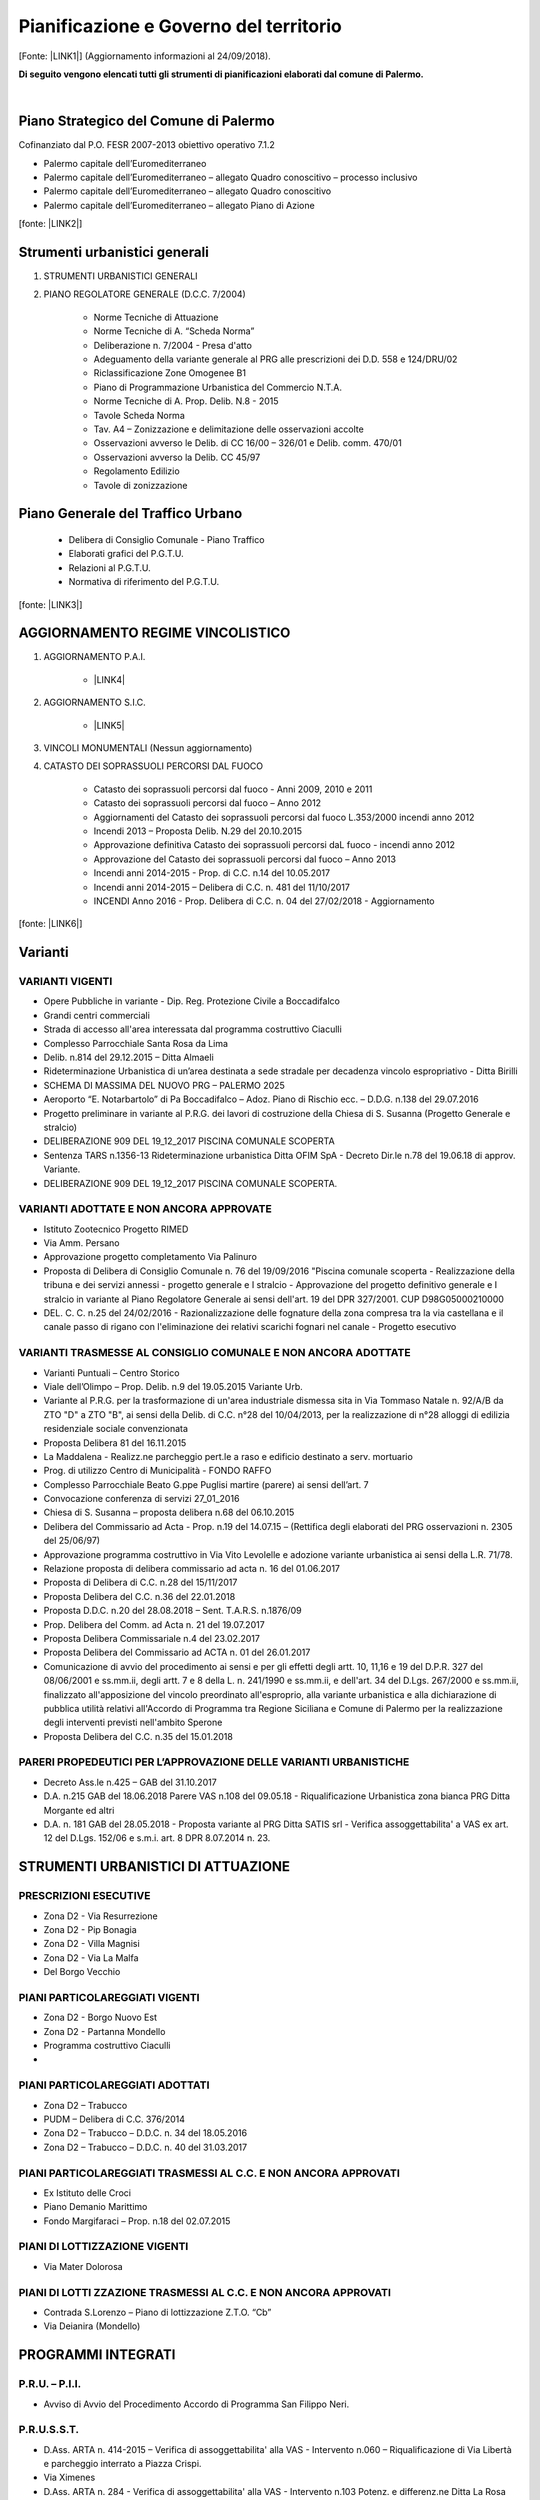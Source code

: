 
.. _h5d381438223c696f78376311f848:

Pianificazione e Governo del territorio 
########################################

[Fonte: \ |LINK1|\ ] (Aggiornamento informazioni al 24/09/2018).

\ |STYLE0|\ 

|

.. _h1f3943d6b2677391072235f3f35b31:

Piano Strategico del Comune di Palermo
**************************************

Cofinanziato dal P.O. FESR 2007-2013 obiettivo operativo 7.1.2

* Palermo capitale dell’Euromediterraneo 

* Palermo capitale dell’Euromediterraneo – allegato Quadro conoscitivo – processo inclusivo 

* Palermo capitale dell’Euromediterraneo – allegato Quadro conoscitivo 

* Palermo capitale dell’Euromediterraneo – allegato Piano di Azione

[fonte: \ |LINK2|\ ]

.. _h13ae48216f716c8933281e28643f:

Strumenti urbanistici generali 
*******************************

#. STRUMENTI URBANISTICI GENERALI 

#. PIANO REGOLATORE GENERALE (D.C.C. 7/2004)

        * Norme Tecniche di Attuazione

        * Norme Tecniche di A. “Scheda Norma”

        * Deliberazione n. 7/2004 - Presa d'atto

        * Adeguamento della variante generale al PRG alle prescrizioni dei D.D. 558 e 124/DRU/02

        * Riclassificazione Zone Omogenee B1

        * Piano di Programmazione Urbanistica del Commercio N.T.A.

        * Norme Tecniche di A. Prop. Delib. N.8 - 2015

        * Tavole Scheda Norma

        * Tav. A4 – Zonizzazione e delimitazione delle osservazioni accolte

        * Osservazioni avverso le Delib. di CC 16/00 – 326/01 e Delib. comm. 470/01

        * Osservazioni avverso la Delib. CC 45/97

        * Regolamento Edilizio

        * Tavole di zonizzazione

.. _h2c1d74277104e41780968148427e:




.. _h6277385795e7f3e461d225d3f515755:

Piano Generale del Traffico Urbano
**********************************

        * Delibera di Consiglio Comunale - Piano Traffico

        * Elaborati grafici del P.G.T.U.

        * Relazioni al P.G.T.U.

        * Normativa di riferimento del P.G.T.U.

[fonte: \ |LINK3|\ ]

.. _h2c1d74277104e41780968148427e:




.. _h3b6d624843701e672227351817732c31:

AGGIORNAMENTO REGIME VINCOLISTICO
*********************************

#. AGGIORNAMENTO P.A.I. 

    * \ |LINK4|\  

#. AGGIORNAMENTO S.I.C.

    * \ |LINK5|\   

#. VINCOLI MONUMENTALI (Nessun aggiornamento)

#. CATASTO DEI SOPRASSUOLI PERCORSI DAL FUOCO

    * Catasto dei soprassuoli percorsi dal fuoco - Anni 2009, 2010 e 2011

    * Catasto dei soprassuoli percorsi dal fuoco – Anno 2012

    * Aggiornamenti del Catasto dei soprassuoli percorsi dal fuoco L.353/2000 incendi anno 2012

    * Incendi 2013 – Proposta Delib. N.29 del 20.10.2015

    * Approvazione definitiva Catasto dei soprassuoli percorsi daL fuoco - incendi anno 2012

    * Approvazione del Catasto dei soprassuoli percorsi dal fuoco – Anno 2013

    * Incendi anni 2014-2015 - Prop. di C.C. n.14 del 10.05.2017

    * Incendi anni 2014-2015 – Delibera di C.C. n. 481 del 11/10/2017 

    * INCENDI Anno 2016 - Prop. Delibera di C.C. n. 04 del 27/02/2018 - Aggiornamento	

[fonte: \ |LINK6|\ ]

.. _h5e2b6821c2b5d15681e21256c392617:

Varianti
********

.. _h555f2a59112e43503f4374771f617812:

VARIANTI VIGENTI
================

* Opere Pubbliche in variante - Dip. Reg. Protezione Civile a Boccadifalco

* Grandi centri commerciali

* Strada di accesso all'area interessata dal programma costruttivo Ciaculli

* Complesso Parrocchiale Santa Rosa da Lima

* Delib. n.814 del 29.12.2015 – Ditta Almaeli

* Rideterminazione Urbanistica di un’area destinata a sede stradale per decadenza vincolo espropriativo - Ditta Birilli

* SCHEMA DI MASSIMA DEL NUOVO PRG – PALERMO 2025

* Aeroporto “E. Notarbartolo” di Pa Boccadifalco – Adoz. Piano di Rischio ecc. – D.D.G. n.138 del 29.07.2016

* Progetto preliminare in variante al P.R.G. dei lavori di costruzione della Chiesa di S. Susanna (Progetto Generale e stralcio)

* DELIBERAZIONE 909 DEL 19_12_2017 PISCINA COMUNALE SCOPERTA

* Sentenza TARS n.1356-13 Rideterminazione urbanistica Ditta OFIM SpA - Decreto Dir.le n.78 del 19.06.18 di approv. Variante.

* DELIBERAZIONE 909 DEL 19_12_2017 PISCINA COMUNALE SCOPERTA.

.. _h2c1843d4561506126d79735e654819:

VARIANTI ADOTTATE E NON ANCORA APPROVATE
========================================

* Istituto Zootecnico Progetto RIMED

* Via Amm. Persano

* Approvazione progetto completamento Via Palinuro

* Proposta di Delibera di Consiglio Comunale n. 76 del 19/09/2016 "Piscina comunale scoperta - Realizzazione della tribuna e dei servizi annessi - progetto generale e I stralcio - Approvazione del progetto definitivo generale e I stralcio in variante al Piano Regolatore Generale ai sensi dell'art. 19 del DPR 327/2001. CUP D98G05000210000

* DEL. C. C. n.25 del 24/02/2016 - Razionalizzazione delle fognature della zona compresa tra la  via castellana e il canale passo di rigano con l'eliminazione dei relativi scarichi fognari nel canale - Progetto esecutivo

.. _h1458476d5a792e65735240433a336744:


VARIANTI TRASMESSE AL CONSIGLIO COMUNALE E NON ANCORA ADOTTATE
===============================================================

* Varianti Puntuali – Centro Storico

* Viale dell’Olimpo – Prop. Delib. n.9 del 19.05.2015 Variante Urb.

* Variante al P.R.G. per la trasformazione di un'area industriale dismessa sita in Via Tommaso Natale n. 92/A/B da ZTO "D" a ZTO "B", ai sensi della Delib. di C.C. n°28 del 10/04/2013, per la realizzazione di n°28 alloggi di edilizia residenziale sociale convenzionata

* Proposta Delibera 81 del 16.11.2015

* La Maddalena - Realizz.ne parcheggio pert.le a raso e edificio destinato a serv. mortuario

* Prog. di utilizzo Centro di Municipalità - FONDO RAFFO

* Complesso Parrocchiale Beato G.ppe Puglisi martire (parere) ai sensi dell’art. 7

* Convocazione conferenza di servizi 27_01_2016

* Chiesa di S. Susanna – proposta delibera n.68 del 06.10.2015

* Delibera del Commissario ad Acta - Prop. n.19 del 14.07.15 – (Rettifica degli elaborati del PRG osservazioni n. 2305 del 25/06/97)

* Approvazione programma costruttivo in Via Vito Levolelle e adozione variante urbanistica ai sensi della L.R. 71/78.

* Relazione proposta di delibera commissario ad acta n. 16 del 01.06.2017

* Proposta di Delibera di C.C. n.28 del 15/11/2017

* Proposta Delibera del C.C. n.36 del 22.01.2018

* Proposta D.D.C. n.20 del 28.08.2018 – Sent. T.A.R.S. n.1876/09

* Prop. Delibera del Comm. ad Acta n. 21 del 19.07.2017

* Proposta Delibera Commissariale n.4 del 23.02.2017

* Proposta Delibera del Commissario ad ACTA n. 01 del 26.01.2017

* Comunicazione di avvio del procedimento ai sensi e per gli effetti degli artt. 10, 11,16 e 19 del D.P.R. 327 del 08/06/2001 e ss.mm.ii, degli artt. 7 e 8 della L. n. 241/1990 e ss.mm.ii, e dell'art. 34 del D.Lgs. 267/2000 e ss.mm.ii, finalizzato all'apposizione del vincolo preordinato all'esproprio, alla variante urbanistica e alla dichiarazione di pubblica utilità relativi all'Accordo di Programma tra Regione Siciliana e Comune di Palermo per la realizzazione degli interventi previsti nell'ambito Sperone

* Proposta Delibera del C.C. n.35 del 15.01.2018

.. _h722d4b6a40274d458511969494c511c:

PARERI PROPEDEUTICI PER L’APPROVAZIONE DELLE VARIANTI URBANISTICHE
==================================================================

* Decreto Ass.le n.425 – GAB del 31.10.2017

* D.A. n.215 GAB del 18.06.2018 Parere VAS n.108 del 09.05.18 - Riqualificazione Urbanistica zona bianca PRG Ditta Morgante ed altri

* D.A. n. 181 GAB del 28.05.2018 - Proposta variante al PRG Ditta SATIS srl - Verifica assoggettabilita' a VAS ex art. 12 del D.Lgs. 152/06 e s.m.i. art. 8 DPR 8.07.2014 n. 23.

.. _h3c522041556c72156659755469386b64:

STRUMENTI URBANISTICI DI ATTUAZIONE
***********************************

.. _h4f173436458c2c4165662711535d48:

PRESCRIZIONI ESECUTIVE
======================

* Zona D2 - Via Resurrezione

* Zona D2 - Pip Bonagia

* Zona D2 - Villa Magnisi

* Zona D2 - Via La Malfa

* Del Borgo Vecchio

.. _h2c1d74277104e41780968148427e:




.. _h2e5c7644506d0105f6856606d62191a:

PIANI PARTICOLAREGGIATI VIGENTI
===============================

* Zona D2 - Borgo Nuovo Est

* Zona D2 - Partanna Mondello

* Programma costruttivo Ciaculli
* 

.. Skipped: unable to convert element of type UNSUPPORTED

.. _h2c1d74277104e41780968148427e:




.. _h6b2f526062f386f6c485e617a7d61e:

PIANI PARTICOLAREGGIATI ADOTTATI
================================

* Zona D2 – Trabucco

* PUDM – Delibera di C.C. 376/2014

* Zona D2 – Trabucco – D.D.C. n. 34 del  18.05.2016

* Zona D2 – Trabucco – D.D.C. n. 40 del  31.03.2017

.. _h2c1d74277104e41780968148427e:




.. _h2c6f674c686e5c27a385a3135302c8:

PIANI PARTICOLAREGGIATI TRASMESSI AL C.C. E NON ANCORA APPROVATI
================================================================

* Ex Istituto delle Croci

* Piano Demanio Marittimo

* Fondo Margifaraci – Prop. n.18 del 02.07.2015

.. _h2c1d74277104e41780968148427e:




.. _hcd651c2f1e6526496f71764b7285e:

PIANI DI LOTTIZZAZIONE VIGENTI
==============================

* Via Mater Dolorosa

.. _h2c1d74277104e41780968148427e:




.. _h6a2a56243c27103c4730581b233b506f:

PIANI DI LOTTI ZZAZIONE TRASMESSI AL C.C. E NON ANCORA APPROVATI
================================================================

* Contrada S.Lorenzo – Piano di lottizzazione Z.T.O. “Cb”

* Via Deianira (Mondello)

.. _h15806f6d2747712c7152545d746b595d:

PROGRAMMI INTEGRATI 
********************

.. _h612b2f94f6817e5e4763db15635c:

P.R.U. – P.I.I.
===============

* Avviso di Avvio del Procedimento Accordo di Programma San Filippo Neri.

.. _h22d29747c6d4172713c97a34543:

P.R.U.S.S.T.
============

* D.Ass. ARTA n. 414-2015 – Verifica di assoggettabilita' alla VAS - Intervento n.060 – Riqualificazione di Via Libertà e parcheggio interrato a Piazza Crispi.

* Via Ximenes

* D.Ass. ARTA n. 284 - Verifica di assoggettabilita' alla VAS - Intervento n.103 Potenz. e differenz.ne Ditta La Rosa Sport.

* D.Ass. ARTA n.307/GAB del 06/07/2015 – Verifica di assoggettabilita' alla VAS ex art. 12 D.lgs. n.152/2006 e s.m.i. art. 8 DPR 8 luglio 2014 n.23 - PRUSST di Palermo - Interv. N. 002 – Ampliamento dell’Hotel Plaza . Ditta Gestar S.p.A.

* D.Ass. ARTA n.294 del 23/06/2015 – Verifica di assoggettabilita' alla VAS ex art. 12 D.lgs. n.152/2006 e s.m.i. art. 8 DPR 8 luglio 2014 n.23 - PRUSST di Palermo - Interv. N. 013 – Realizzazione di un parcheggio Multipiano privato con accesso dalla via Candelai e Verde per la fruizione delle vestigia delle mura puniche – Soc. Palazzo del Gran Cancelliere s.r.l. – Soc. Palermitana Alberghiera s.r.l.

* Conferenza di Servizi per la valutazione e l'approvazione di progetti in variante urbanistica inseriti nel Programma di Riqualificazione Urbana e Sviluppo Sostenibile del Territorio (PRUSST) di Palermo".

* D.Ass. ARTA n.289 del 23/06/2015 – Verifica di assoggettabilita' alla VAS ex art. 12 D.lgs. n.152/2006 e s.m.i. art. 8 DPR 8 luglio 2014 n.23 - PRUSST di Palermo - Interv. N. 088 – Parcheggio Arimondi – Ditta Sasco s.r.l.

* D.Ass. ARTA n. 285 del 23/06/2015" - Verifica di assoggettabilità alla VAS ex articolo 12 del D.Lgs. 152/2006 e s.m.i - art. 8 D.P.R. 8 Luglio 2014 N. 23 - P.R.U.S.S.T. di Palermo, Intervento n. 082 - "Residence per anziani a Baida" - Ditta Immobiliare Margherita S.R.L

* Avviso indizione Conferenza di Servizi

* Det. Sind. n.28 del 03.03.2016 - indizione della nona Conferenza di Servizi

* D.Ass. ARTA n. 283 - Verifica di assoggettabilita' alla VAS - Intervento n. 064 Prog. realizz.ne media strutt. Ditta SACI srl

* Intervento n.26 - Progetto per il potenziamento Attivita' commerciale F.A.C.C. srl 

* D.Ass. n. 431 del 16.09.2015 MAVI N 21 – 23 

* Proposta D.C.C. n. 32 del 22.12.2015 - Approvazione prop. di Project financing int.to in variante urbanistica 6.10 parch. interr.to a Piazza Unita' D'Italia

* Hotel Antigone

* Interventi Proposti

* Proposta DCC n.21 - Approv. in variante urbanistica - Soc. Angala srl

* Decreto Ass.le D.D.G. n.130 del 19.07.2016	

* D.Ass. ARTA n. 413-2015 – Verifica di assoggettabilita' alla VAS - Intervento n.059 – Realizz. Centro restauro conserv. Patrim. Artist. Del Territorio.

* D.A. n. 217-GAB del 11.07.2017 - Assoggettabilita'

* Proposta Delibera di C.C. n. 51 del 30/04/2018 - prot. 666365 - PRUSST di Palermo Approvazione del progetto definitivo relativo all'intervento in variante urbanistica '064 - Realizzazione di una media struttura per la vendita di prodotti alimentari e non', proposto dalla Ditta Panormus Costruzioni s.r.l.

* PRUSST di Palermo Approvazione del progetto definitivo relativo all'intervento in variante urbanistica '064 - Realizzazione di una media struttura per la vendita di prodotti alimentari e non, proposto dalla Ditta Panormus Costruzioni s.r.l.

* Prop. Delib. Di C.C. n. 13 del 18.04.2017 – Approv.ne Progetto definitivo in Variante Urbanistica ‘103 potenziamento e differenziazione attività Ditta La Rosa

* PRUSST di Palermo - Approvazione del Progetto definitivo relativo all'intervento in variante urbanistica '026 - Progetto per il potenziamento dell'attività comm.le' proposto dalla Ditta F.A.C.C. srl

* D.A. 59 del 13 feb 2018 Prop Variante urban Mercati Gen.li Procedim Verif Assoggett. a VAS - Pa54 VAS_21 Com. Pa

* Decreto Ass.le VAS n.335/GAB del 19.09.2016 - assoggettabilita'	

* PRUSST di Palermo - Approvazione del progetto definitivo relativo all'intervento in variante urbanistica '002 - Ampliamento dell'Hotel Plaza Opéra' proposto dalla Ditta GESTAR SpA

* Approvazione degli interventi in Variante Urbanistica proposti dalla Società ANGALA SpA

* PRUSST di Palermo Approvazione del progetto definitivo relativo all'intervento in variante urbanistica '059 - Realizzazione di un centro per il restauro conservativo al patrimonio artistico del territorio', proposto dalla Ditta XXXX

* PRUSST di Palermo - Intervento 1.18 - Interventi produttivi nel P.I.P. di Bonagia. Decadenza per inefficacia e rescissione dalla convenzione stipulata tra l'Amministrazione Comunale e il  Consorzio Artigianato Palermo

* PRUSST - di Palermo - Approvazione del progetto definitivo relativo all'intervento in variante urbanistica “082 - Residence per anziani a Baida” proposto dalla Ditta Immob. Margherita srl

* Dec. Ass.le n. 46 - PA 1-29 Comune di Palermo - Variante allo strumento urbanistico generale per l'assegnazione della destinazione urbanistica all'area identificata al Fgl. n.58 particelle nn. 1916, 1919. Ditte Cerva Anna Maria Susanna e Pirillo Ettore.

.. _h3e631c3fe7d2e9107fc775237a10:

FINANZA DI PROGETTO E INTERVENTI IN P.P.P.
******************************************

AD INIZIATIVA PUBBLICA (co. 2, art.153, D.Lgs 163/06)

* In atto non sono presenti iniziative di finanza di progetto nè interventi di partenariato.

AD INIZIATIVA PRIVATA (co. 19, art.153, D.Lgs 163/06)

* Avvisi esplorativi per la ricerca dei promotori – (Nuovo Polo Multifunzionale nell’area dell’Ex Fiera del Mediterraneo)



.. Skipped: unable to convert element of type UNSUPPORTED

.. _h665c4b1f3e62741114a461d504d6cd:

AREE DI TRASFORMAZIONE URBANA
*****************************

.. _h46847503b2d193176661f1262263216:

AREE PROPOSTE PER LA PERIMETRAZIONE
===================================

IN ATTO NON SONO STATE PERIMETRATE AREE DI TRASFORMAZIONE

.. _h1424217b673f703e7a3174a61593d:

AREE CON PERIMETRAZIONE APPROVATA DAL C.C.
==========================================

IN ATTO NON SONO STATE PERIMETRATE AREE DI TRASFORMAZIONE

* Proposta di variante urbanistica puntuale al Piano Particolareggiato del Centro Storico di Palermo: Ditta Pietro Mendola - via Gioiamia, 29/A -33-35 FG. 131 P.lla 93 (prot. n. 237804 del 19/04/13)

* Proposta di variante urbanistica puntuale al Piano Particolareggiato del Centro Storico di Palermo: Ditta Pietro Mendola - via Gioiamia, 29/A -33-35 FG. 131 P.lla 93 (prot. n. 237804 del 19/04/13)

.. _h2c1d74277104e41780968148427e:




.. _h81746d343ff4c6953547d4b29870:

AREE IN ATTUAZIONE
==================

IN ATTO NON SONO STATE PERIMETRATE AREE DI TRASFORMAZIONE

.. _h2c1d74277104e41780968148427e:




.. _h1d594558377d7931375d282d7c523b5:

TABELLA RIASSUNTIVA
*******************

.. _h405b2d1e51d74223331a6b34553:

ELABORATI CENTRO STORICO
========================

.. _h2737a765f504c20345d242f1f4d4d36:

ELABORATI DEL P.P.E.
~~~~~~~~~~~~~~~~~~~~

* 00 Norme Tecniche di attuazione

* 01 La Conca D’Oro nel 1912

* 02 La Conca D’Oro nel 1987

* 03 La Città murata ed il territorio storico ancora esistente

* 04 Il Catasto del 1877

* 05 Il Catasto del 1930

* 06 Il Catasto del 1954

* 07 Sintesi storica dei mutamenti catastali

* 08 Gli spazi storici liberi al 1988 e non compromessi da interventi post 1877

* 09 La tipologia edilizia storica fino al 1877

* 09.bis - Condizioni statiche, di conservazione, igieniche ed occupazione

* 09.ter - Valori ambientali, architettonici e monumentali, consistenza volumetrica del n°dei piani utili e condizioni d'uso ai piani terra

* 10 Gli interventi nuovi dal Piano Giarrusso ad oggi

* 11 Grande Viabilità

* 12 Piano d'inquadramento generale

* 13 I piani terra e gli spazi liberi

* 14 P.P.E. Centro Storico di Palermo

.. _h374e2f6a642d3a70214670e2e124561:

VARIANTI URBANISTICHE AL P.P.E.
~~~~~~~~~~~~~~~~~~~~~~~~~~~~~~~

* Deliberazione di C.C. n. 777 del  29/12/2010

* Deliberazione di C C. n. 303 del  18/10/2006

* Deliberazione di C.C. n. 772 del  28/12/2010

* Deliberazione di C.C. n. 487 del  14/12/2004

* Deliberazione di C.C. n. 647 del  06/12/2011

* Deliberazione di C.C. n. 19 del  17/01/2006 

* Deliberazione di C.C. n. 79 del  11/03/2008 

* Deliberazione di C.C. n. 771 del  28/12/2010

* Deliberazione di C.C. n. 317 del  18/10/2005



.. Skipped: unable to convert element of type UNSUPPORTED

.. _h3640e1f44135f741c3d5c5c6a43407b:

PIANI STRALCIATI
~~~~~~~~~~~~~~~~

* Contesto 4 – Albergheria Ballarò

* Capo - S. Agostino - Cassaro alto – Scopari

* Piano di recupero isolato Montevergini

* Discesa delle Capre - Progetto Quaroni

.. _h135374652a5bb621b36a2238503f1e:

Riqualificazione Urbana, Infrastrutture e Sicurezza della città di Palermo
**************************************************************************

.. _h2c1d74277104e41780968148427e:




.. _h554f576b103552143535c57353c3f9:

Programma Operativo Nazionale Città Metropolitane, città di Palermo
*******************************************************************

* D.G.M. n. 268 del 07.12.2016: Presa d'atto revisione Piano Operativo vers. 2.1 del 31.10.2016 approvato nella seduta di Comitato di Gestione Tecnica del Programma del 26.10.2016 e del relativo Documento di Strategia Urbana vers. 2.1 del 31.10.2016 PON METRO.

* D.G.M. n. 135 del 20.07.2016: PON METRO - Presa d’atto del Piano Operativo e del documento di Strategia urbana aggiornato.

.. _h1166f461376f74434d162406e394b:

Patto per lo Sviluppo della città di Palermo
********************************************


|REPLACE1|

.. _h135374652a5bb621b36a2238503f1e:

Riqualificazione Urbana, Infrastrutture e Sicurezza della città di Palermo
**************************************************************************

* Del.G.M.169/2016

.. bottom of content


.. |STYLE0| replace:: **Di seguito vengono elencati tutti gli strumenti di pianificazioni elaborati dal comune di Palermo.**


.. |REPLACE1| raw:: html

    <iframe width="100%" height="1000px" frameBorder="0" src="https://docs.google.com/spreadsheets/u/1/d/e/2PACX-1vQS7tTPdCaAJlr_d_W80CrFPEaTmWQua8sr8Z-PqMppueHJ_jlgPjlMzlr1DD6D4d4BMmOQZaVz14xj/pubhtml#"></iframe>

.. |LINK1| raw:: html

    <a href="https://www.comune.palermo.it/amministrazione_trasparente.php?sel=19&asel=169" target="_blank">Amministrazione Trasparente / Pianificazione e governo del territorio / Tabella riassuntiva</a>

.. |LINK2| raw:: html

    <a href="https://www.comune.palermo.it/amministrazione_trasparente.php?sel=19&asel=186" target="_blank">Amministrazione Trasparente / Pianificazione e governo del territorio</a>

.. |LINK3| raw:: html

    <a href="https://www.comune.palermo.it/js/server/uploads/trasparenza_all/_17042014100310.pdf" target="_blank">Amministrazione Trasparente</a>

.. |LINK4| raw:: html

    <a href="https://www.comune.palermo.it/js/server/uploads/trasparenza_all/_30122013135411.pdf" target="_blank">Aggiornamento P.A.I.</a>

.. |LINK5| raw:: html

    <a href="https://www.comune.palermo.it/js/server/uploads/trasparenza_all/_30122013140239.pdf" target="_blank">Aggiornamento S.I.C.</a>

.. |LINK6| raw:: html

    <a href="https://www.comune.palermo.it/amministrazione_trasparente.php?sel=19&asel=105" target="_blank">Amministrazione Trasparente</a>

